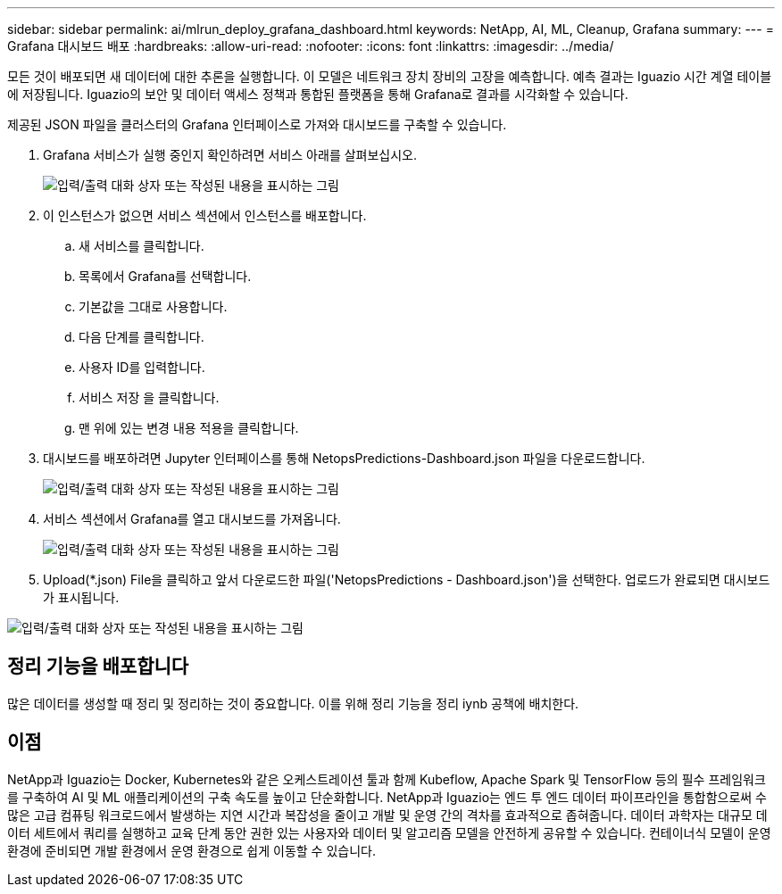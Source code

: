 ---
sidebar: sidebar 
permalink: ai/mlrun_deploy_grafana_dashboard.html 
keywords: NetApp, AI, ML, Cleanup, Grafana 
summary:  
---
= Grafana 대시보드 배포
:hardbreaks:
:allow-uri-read: 
:nofooter: 
:icons: font
:linkattrs: 
:imagesdir: ../media/


[role="lead"]
모든 것이 배포되면 새 데이터에 대한 추론을 실행합니다. 이 모델은 네트워크 장치 장비의 고장을 예측합니다. 예측 결과는 Iguazio 시간 계열 테이블에 저장됩니다. Iguazio의 보안 및 데이터 액세스 정책과 통합된 플랫폼을 통해 Grafana로 결과를 시각화할 수 있습니다.

제공된 JSON 파일을 클러스터의 Grafana 인터페이스로 가져와 대시보드를 구축할 수 있습니다.

. Grafana 서비스가 실행 중인지 확인하려면 서비스 아래를 살펴보십시오.
+
image:mlrun_image22.png["입력/출력 대화 상자 또는 작성된 내용을 표시하는 그림"]

. 이 인스턴스가 없으면 서비스 섹션에서 인스턴스를 배포합니다.
+
.. 새 서비스를 클릭합니다.
.. 목록에서 Grafana를 선택합니다.
.. 기본값을 그대로 사용합니다.
.. 다음 단계를 클릭합니다.
.. 사용자 ID를 입력합니다.
.. 서비스 저장 을 클릭합니다.
.. 맨 위에 있는 변경 내용 적용을 클릭합니다.


. 대시보드를 배포하려면 Jupyter 인터페이스를 통해 NetopsPredictions-Dashboard.json 파일을 다운로드합니다.
+
image:mlrun_image23.png["입력/출력 대화 상자 또는 작성된 내용을 표시하는 그림"]

. 서비스 섹션에서 Grafana를 열고 대시보드를 가져옵니다.
+
image:mlrun_image24.png["입력/출력 대화 상자 또는 작성된 내용을 표시하는 그림"]

. Upload(*.json) File을 클릭하고 앞서 다운로드한 파일('NetopsPredictions - Dashboard.json')을 선택한다. 업로드가 완료되면 대시보드가 표시됩니다.


image:mlrun_image25.png["입력/출력 대화 상자 또는 작성된 내용을 표시하는 그림"]



== 정리 기능을 배포합니다

많은 데이터를 생성할 때 정리 및 정리하는 것이 중요합니다. 이를 위해 정리 기능을 정리 iynb 공책에 배치한다.



== 이점

NetApp과 Iguazio는 Docker, Kubernetes와 같은 오케스트레이션 툴과 함께 Kubeflow, Apache Spark 및 TensorFlow 등의 필수 프레임워크를 구축하여 AI 및 ML 애플리케이션의 구축 속도를 높이고 단순화합니다. NetApp과 Iguazio는 엔드 투 엔드 데이터 파이프라인을 통합함으로써 수많은 고급 컴퓨팅 워크로드에서 발생하는 지연 시간과 복잡성을 줄이고 개발 및 운영 간의 격차를 효과적으로 좁혀줍니다. 데이터 과학자는 대규모 데이터 세트에서 쿼리를 실행하고 교육 단계 동안 권한 있는 사용자와 데이터 및 알고리즘 모델을 안전하게 공유할 수 있습니다. 컨테이너식 모델이 운영 환경에 준비되면 개발 환경에서 운영 환경으로 쉽게 이동할 수 있습니다.
